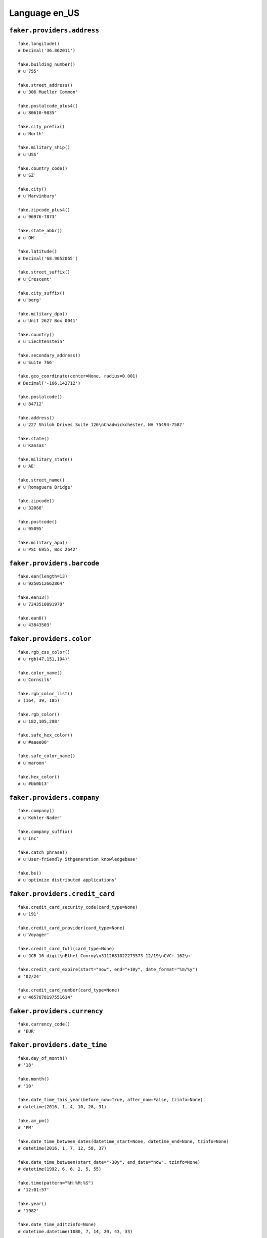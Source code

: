 
Language en_US
===============

``faker.providers.address``
---------------------------

::

	fake.longitude()
	# Decimal('36.862011')

	fake.building_number()
	# u'755'

	fake.street_address()
	# u'306 Mueller Common'

	fake.postalcode_plus4()
	# u'80610-9835'

	fake.city_prefix()
	# u'North'

	fake.military_ship()
	# u'USS'

	fake.country_code()
	# u'SZ'

	fake.city()
	# u'Marvinbury'

	fake.zipcode_plus4()
	# u'96976-7873'

	fake.state_abbr()
	# u'OH'

	fake.latitude()
	# Decimal('68.9052065')

	fake.street_suffix()
	# u'Crescent'

	fake.city_suffix()
	# u'berg'

	fake.military_dpo()
	# u'Unit 2627 Box 0041'

	fake.country()
	# u'Liechtenstein'

	fake.secondary_address()
	# u'Suite 766'

	fake.geo_coordinate(center=None, radius=0.001)
	# Decimal('-166.142712')

	fake.postalcode()
	# u'84712'

	fake.address()
	# u'227 Shiloh Drives Suite 126\nChadwickchester, NV 75494-7587'

	fake.state()
	# u'Kansas'

	fake.military_state()
	# u'AE'

	fake.street_name()
	# u'Romaguera Bridge'

	fake.zipcode()
	# u'32068'

	fake.postcode()
	# u'95095'

	fake.military_apo()
	# u'PSC 6955, Box 2642'

``faker.providers.barcode``
---------------------------

::

	fake.ean(length=13)
	# u'9250512662864'

	fake.ean13()
	# u'7243510891970'

	fake.ean8()
	# u'43843503'

``faker.providers.color``
-------------------------

::

	fake.rgb_css_color()
	# u'rgb(47,151,104)'

	fake.color_name()
	# u'Cornsilk'

	fake.rgb_color_list()
	# (164, 39, 185)

	fake.rgb_color()
	# u'182,105,208'

	fake.safe_hex_color()
	# u'#aaee00'

	fake.safe_color_name()
	# u'maroon'

	fake.hex_color()
	# u'#bb0b13'

``faker.providers.company``
---------------------------

::

	fake.company()
	# u'Kohler-Nader'

	fake.company_suffix()
	# u'Inc'

	fake.catch_phrase()
	# u'User-friendly 5thgeneration knowledgebase'

	fake.bs()
	# u'optimize distributed applications'

``faker.providers.credit_card``
-------------------------------

::

	fake.credit_card_security_code(card_type=None)
	# u'191'

	fake.credit_card_provider(card_type=None)
	# u'Voyager'

	fake.credit_card_full(card_type=None)
	# u'JCB 16 digit\nEthel Conroy\n3112681022273573 12/19\nCVC: 162\n'

	fake.credit_card_expire(start="now", end="+10y", date_format="%m/%y")
	# '02/24'

	fake.credit_card_number(card_type=None)
	# u'4657878197551614'

``faker.providers.currency``
----------------------------

::

	fake.currency_code()
	# 'EUR'

``faker.providers.date_time``
-----------------------------

::

	fake.day_of_month()
	# '18'

	fake.month()
	# '10'

	fake.date_time_this_year(before_now=True, after_now=False, tzinfo=None)
	# datetime(2016, 1, 4, 10, 28, 31)

	fake.am_pm()
	# 'PM'

	fake.date_time_between_dates(datetime_start=None, datetime_end=None, tzinfo=None)
	# datetime(2016, 1, 7, 12, 58, 37)

	fake.date_time_between(start_date="-30y", end_date="now", tzinfo=None)
	# datetime(1992, 6, 6, 2, 5, 55)

	fake.time(pattern="%H:%M:%S")
	# '12:01:57'

	fake.year()
	# '1982'

	fake.date_time_ad(tzinfo=None)
	# datetime.datetime(1080, 7, 14, 20, 43, 33)

	fake.day_of_week()
	# 'Tuesday'

	fake.date_time_this_month(before_now=True, after_now=False, tzinfo=None)
	# datetime(2016, 1, 5, 18, 18, 25)

	fake.date_time_this_decade(before_now=True, after_now=False, tzinfo=None)
	# datetime(2015, 9, 15, 4, 22)

	fake.unix_time()
	# 221553181

	fake.month_name()
	# 'October'

	fake.timezone()
	# u'Europe/Copenhagen'

	fake.time_delta()
	# datetime.timedelta(11598, 22021)

	fake.century()
	# u'XII'

	fake.date(pattern="%Y-%m-%d")
	# '1995-10-18'

	fake.iso8601(tzinfo=None)
	# '2004-06-05T11:54:07'

	fake.date_time(tzinfo=None)
	# datetime(2004, 6, 12, 19, 4, 8)

	fake.date_time_this_century(before_now=True, after_now=False, tzinfo=None)
	# datetime(2013, 1, 24, 3, 22, 37)

``faker.providers.file``
------------------------

::

	fake.mime_type(category=None)
	# u'image/pjpeg'

	fake.file_name(category=None, extension=None)
	# u'et.jpg'

	fake.file_extension(category=None)
	# u'css'

``faker.providers.internet``
----------------------------

::

	fake.ipv4()
	# u'210.250.161.229'

	fake.url()
	# u'http://www.lesch.com/'

	fake.company_email()
	# u'gigibalistreri@wunsch.org'

	fake.uri()
	# u'http://www.ward-hermiston.info/search.html'

	fake.domain_word(*args, **kwargs)
	# u'haag-ebert'

	fake.image_url(width=None, height=None)
	# u'http://dummyimage.com/837x630'

	fake.tld()
	# u'com'

	fake.free_email()
	# u'cronadarcie@hotmail.com'

	fake.slug(*args, **kwargs)
	# u'ullam-ut-beatae'

	fake.free_email_domain()
	# u'gmail.com'

	fake.domain_name()
	# u'kshlerin-grady.com'

	fake.uri_extension()
	# u'.html'

	fake.ipv6()
	# u'bc8f:afe3:0f7e:a89d:dcd5:c84c:125a:864d'

	fake.safe_email()
	# u'nelsoncarroll@example.com'

	fake.user_name(*args, **kwargs)
	# u'cristinawill'

	fake.uri_path(deep=None)
	# u'app/search/tags'

	fake.email()
	# u'kimballchristiansen@gmail.com'

	fake.uri_page()
	# u'about'

	fake.mac_address()
	# u'dd:3d:3b:8e:68:04'

``faker.providers.job``
-----------------------

::

	fake.job()
	# 'Town planner'

``faker.providers.lorem``
-------------------------

::

	fake.text(max_nb_chars=200)
	# u'Qui itaque aliquam vitae est explicabo. Quis dolorum facere eius neque. Quia est ea quae et ut quod id ullam. Illo sapiente explicabo tenetur ut voluptas excepturi.'

	fake.sentence(nb_words=6, variable_nb_words=True)
	# u'Velit aut facilis sunt in vero.'

	fake.word()
	# u'omnis'

	fake.paragraphs(nb=3)
	# [   u'Officiis consequatur officiis nulla ex maiores facere. Qui est voluptatem vel. Ullam explicabo aut voluptatem atque tempora.',
	#     u'Ex tempore quasi recusandae aut rerum in atque nihil. Sed totam sed ut alias. Quia nemo voluptas aut non. Impedit ipsa quis suscipit vel.',
	#     u'Laboriosam odio architecto eos rerum et exercitationem qui odio. Vitae sint eveniet rerum porro harum. Qui sunt ab nemo exercitationem magni laboriosam.']

	fake.words(nb=3)
	# [u'voluptas', u'officia', u'pariatur']

	fake.paragraph(nb_sentences=3, variable_nb_sentences=True)
	# u'Necessitatibus pariatur dolorem adipisci. Impedit sint ut dolorem ut voluptates eos sunt. Facilis ratione totam repellendus quo at.'

	fake.sentences(nb=3)
	# [   u'Sequi minima et quo nemo.',
	#     u'Odit dolor laborum accusamus nobis delectus rerum sunt.',
	#     u'Eum aut sapiente fuga.']

``faker.providers.misc``
------------------------

::

	fake.password(length=10, special_chars=True, digits=True, upper_case=True, lower_case=True)
	# u'@MR%OJfeY5'

	fake.locale()
	# u'en_KZ'

	fake.md5(raw_output=False)
	# '5f10b6c92cbf6fe55573c7da4e37930d'

	fake.sha1(raw_output=False)
	# '90676fdb4f9670c284d2ef7fd6daa95f0ade6e71'

	fake.null_boolean()
	# True

	fake.sha256(raw_output=False)
	# 'f66a28870c5dd9f4282cfde38885bd8792b6b878a8a6978bf937e844d009d659'

	fake.uuid4()
	# '449a74c3-bd44-48a8-9c31-0f00e1189ed4'

	fake.language_code()
	# u'de'

	fake.boolean(chance_of_getting_true=50)
	# False

``faker.providers.person``
--------------------------

::

	fake.last_name_male()
	# u'Kuvalis'

	fake.name_female()
	# u'Dr. Faith Shanahan DDS'

	fake.prefix_male()
	# u'Dr.'

	fake.prefix()
	# u'Mrs.'

	fake.name()
	# u'Nikolas Feil'

	fake.suffix_female()
	# u'MD'

	fake.name_male()
	# u'Rexford Kub I'

	fake.first_name()
	# u'Euna'

	fake.suffix_male()
	# u'DDS'

	fake.suffix()
	# u'Jr.'

	fake.first_name_male()
	# u'Agustus'

	fake.first_name_female()
	# u'Launa'

	fake.last_name_female()
	# u'Bergstrom'

	fake.last_name()
	# u'Gutkowski'

	fake.prefix_female()
	# u'Ms.'

``faker.providers.phone_number``
--------------------------------

::

	fake.phone_number()
	# u'1-601-997-2748x5248'

``faker.providers.profile``
---------------------------

::

	fake.simple_profile()
	# {   'address': u'5693 Hane Crossroad Suite 944\nWest Bess, ID 91579-3109',
	#     'birthdate': '2001-08-24',
	#     'mail': u'robinparker@hotmail.com',
	#     'name': u'Sister Schuppe',
	#     'sex': 'F',
	#     'username': u'veronicamacejkovic'}

	fake.profile(fields=None)
	# {   'address': u'4787 Melody Underpass Suite 641\nPurdychester, CT 93942-9159',
	#     'birthdate': '2012-10-18',
	#     'blood_group': '0+',
	#     'company': u'Deckow, Hickle and Dare',
	#     'current_location': (Decimal('11.682034'), Decimal('129.854568')),
	#     'job': 'Psychologist, forensic',
	#     'mail': u'katherinreilly@yahoo.com',
	#     'name': u'Lucious Wilderman',
	#     'residence': u'499 Metz Overpass\nNorth Trystanburgh, KS 26675',
	#     'sex': 'M',
	#     'ssn': u'335-72-9137',
	#     'username': u'strosinartie',
	#     'website': [   u'http://howell.info/',
	#                    u'http://www.hettinger-ohara.net/',
	#                    u'http://www.funk.biz/']}

``faker.providers.python``
--------------------------

::

	fake.pyiterable(nb_elements=10, variable_nb_elements=True, *value_types)
	# (   u'Consequuntur ea.',
	#     u'Mollitia sed.',
	#     u'http://www.braun.com/',
	#     u'Hic perspiciatis.',
	#     u'Eveniet tempora ab.',
	#     8565,
	#     u'Ea voluptas est.',
	#     u'http://www.bins.com/blog/tag/post/')

	fake.pystr(max_chars=20)
	# u'Qui accusamus ut.'

	fake.pyfloat(left_digits=None, right_digits=None, positive=False)
	# 6593768134619.0

	fake.pystruct(count=10, *value_types)
	# (   [   u'Est itaque veniam.',
	#         u'Voluptatem dolore.',
	#         u'Voluptatem aut.',
	#         u'Aliquam quae.',
	#         2375,
	#         u'Minus sit.',
	#         u'hquitzon@hotmail.com',
	#         u'Reprehenderit atque.',
	#         u'Autem quos iusto.',
	#         u'carson88@gmail.com'],
	#     {   u'beatae': datetime(1994, 7, 25, 6, 57, 12),
	#         u'excepturi': 7793,
	#         u'molestiae': 5124,
	#         u'non': u'Nihil ut eaque unde.',
	#         u'occaecati': Decimal('8676789948.3'),
	#         u'quis': 6572,
	#         u'soluta': u'Facilis aperiam vel.',
	#         u'tempora': u'Id corporis neque.',
	#         u'ut': 5105,
	#         u'voluptatem': -15.15},
	#     {   u'consequatur': {   5: Decimal('-2.93791'),
	#                             6: [   47990300401.7,
	#                                    250797532.3,
	#                                    datetime(1995, 2, 25, 6, 34, 34)],
	#                             7: {   5: 6330,
	#                                    6: u'Deleniti natus aut.',
	#                                    7: [   -33.2128416849,
	#                                           u'labadietara@yahoo.com']}},
	#         u'enim': {   6: u'Nobis eius earum.',
	#                      7: [   u'Quibusdam voluptas.',
	#                             u'ukirlin@yahoo.com',
	#                             u'http://www.stamm-feest.com/post.htm'],
	#                      8: {   6: u'lindgrenaddie@baumbach.org',
	#                             7: Decimal('9262149370.5'),
	#                             8: [u'Voluptatem nihil.', 2724]}},
	#         u'in': {   7: u'Aut eius doloremque.',
	#                    8: [   u'Temporibus.',
	#                           u'http://www.osinski-considine.com/',
	#                           u'Voluptatem.'],
	#                    9: {   7: Decimal('-1671883.0'),
	#                           8: 137,
	#                           9: [u'qjacobson@gmail.com', 3539]}},
	#         u'iure': {   1: u'Magnam omnis quae.',
	#                      2: [   838706.200826,
	#                             datetime(2013, 12, 31, 3, 31, 12),
	#                             Decimal('-5574068.14735')],
	#                      3: {   1: 9662,
	#                             2: Decimal('436971915444'),
	#                             3: [   u'Reprehenderit cum.',
	#                                    u'louannjerde@gmail.com']}},
	#         u'iusto': {   9: u'Voluptate velit.',
	#                       10: [   u'Cupiditate porro.',
	#                               u'Magnam et.',
	#                               u'Quae voluptatum.'],
	#                       11: {   9: u'Dolor aut.', 10: 50, 11: [40, 8057]}},
	#         u'minima': {   8: u'Eligendi et.',
	#                        9: [   u'Veniam quibusdam.',
	#                               u'Praesentium.',
	#                               u'Provident et quam.'],
	#                        10: {   8: 7348,
	#                                9: -255530379217723.0,
	#                                10: [u'Dolores.', 470]}},
	#         u'necessitatibus': {   4: u'Voluptatibus porro.',
	#                                5: [   u'Amet doloribus sint.',
	#                                       u'Architecto hic.',
	#                                       u'http://koelpin-pfannerstill.com/login.htm'],
	#                                6: {   4: u'http://www.hartmann-rau.org/wp-content/search/app/terms/',
	#                                       5: u'Dolorem libero.',
	#                                       6: [   u'koberobel@flatley-damore.com',
	#                                              5089]}},
	#         u'nobis': {   0: datetime(1999, 1, 5, 11, 14, 36),
	#                       1: [   datetime(2000, 11, 2, 4, 57, 51),
	#                              u'bashiriansalena@gmail.com',
	#                              1189],
	#                       2: {   0: -843587.3622,
	#                              1: u'Ipsam ad et.',
	#                              2: [   u'Placeat consequatur.',
	#                                     datetime(2004, 8, 10, 12, 12, 5)]}},
	#         u'rerum': {   2: Decimal('-347701.5'),
	#                       3: [   Decimal('11439999405.3'),
	#                              u'Alias nemo itaque.',
	#                              u'Fugit dolore.'],
	#                       4: {   2: 9189,
	#                              3: u'javon03@hintz.biz',
	#                              4: [u'Dicta et ut.', u'Quis aliquam aut.']}},
	#         u'sapiente': {   3: datetime(2000, 4, 18, 9, 1, 2),
	#                          4: [7646792048022.3, u'Ipsum sint magni.', 3678],
	#                          5: {   3: u'Dolorum qui.',
	#                                 4: datetime(1971, 11, 3, 7, 45, 56),
	#                                 5: [   u'tmraz@predovic.com',
	#                                        -963140.91265324]}}})

	fake.pydecimal(left_digits=None, right_digits=None, positive=False)
	# Decimal('428022.895017')

	fake.pylist(nb_elements=10, variable_nb_elements=True, *value_types)
	# [   Decimal('7326.0'),
	#     u'http://ritchie.com/',
	#     datetime(2000, 9, 20, 2, 14, 28),
	#     u'lesdonnelly@gmail.com',
	#     datetime(1990, 7, 6, 8, 54, 18),
	#     u'Nesciunt autem.',
	#     33.73735978196,
	#     4657297690447.1,
	#     u'Quia qui ex impedit.',
	#     -352382.75611,
	#     u'ukulas@mayert.info',
	#     4021052278.356,
	#     3761,
	#     u'lelar96@trantow-heathcote.com']

	fake.pytuple(nb_elements=10, variable_nb_elements=True, *value_types)
	# (   u'rgreenholt@yahoo.com',
	#     u'tdubuque@hotmail.com',
	#     u'Nemo autem natus.',
	#     7023,
	#     u'green72@gmail.com',
	#     u'Est dolorem.',
	#     u'Consequuntur quia.',
	#     datetime(1972, 1, 7, 19, 26, 1),
	#     Decimal('-3514480.511'),
	#     u'zeke42@schiller.org',
	#     datetime(2010, 7, 16, 6, 56, 27))

	fake.pybool()
	# False

	fake.pyset(nb_elements=10, variable_nb_elements=True, *value_types)
	# set([-5694747538812.0, u'Eligendi harum.', u'Aut omnis occaecati.', 1803, u'Iste est dolorem.', u'Maiores deleniti.', 9490, Decimal('-2.41354494919E+12'), 5339])

	fake.pydict(nb_elements=10, variable_nb_elements=True, *value_types)
	# {   u'aut': u'Fugit vitae minima.',
	#     u'autem': u'shanahanottie@parker-gorczany.info',
	#     u'consequuntur': 1378,
	#     u'eos': datetime(1999, 2, 2, 19, 58, 45),
	#     u'ex': 2317,
	#     u'fuga': u'Illo dolor fuga at.',
	#     u'nihil': 84.1,
	#     u'nisi': u'http://daniel.com/category/',
	#     u'reiciendis': u'Vero voluptates aut.',
	#     u'rerum': 8628,
	#     u'ut': u'larae12@bayer.com'}

	fake.pyint()
	# 3405

``faker.providers.ssn``
-----------------------

::

	fake.ssn()
	# u'628-67-2793'

``faker.providers.user_agent``
------------------------------

::

	fake.mac_processor()
	# u'U; Intel'

	fake.firefox()
	# u'Mozilla/5.0 (Macintosh; Intel Mac OS X 10_8_0; rv:1.9.6.20) Gecko/2014-08-17 05:50:27 Firefox/3.6.19'

	fake.linux_platform_token()
	# u'X11; Linux x86_64'

	fake.opera()
	# u'Opera/8.75.(X11; Linux x86_64; it-IT) Presto/2.9.177 Version/12.00'

	fake.windows_platform_token()
	# u'Windows NT 5.0'

	fake.internet_explorer()
	# u'Mozilla/5.0 (compatible; MSIE 8.0; Windows NT 4.0; Trident/3.0)'

	fake.user_agent()
	# u'Opera/8.92.(X11; Linux x86_64; sl-SI) Presto/2.9.190 Version/12.00'

	fake.chrome()
	# u'Mozilla/5.0 (X11; Linux x86_64) AppleWebKit/5330 (KHTML, like Gecko) Chrome/15.0.861.0 Safari/5330'

	fake.linux_processor()
	# u'x86_64'

	fake.mac_platform_token()
	# u'Macintosh; PPC Mac OS X 10_5_5'

	fake.safari()
	# u'Mozilla/5.0 (Windows; U; Windows 95) AppleWebKit/533.7.7 (KHTML, like Gecko) Version/4.1 Safari/533.7.7'
